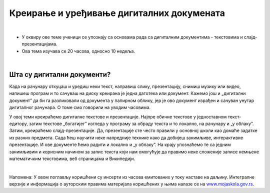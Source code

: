 Креирање и уређивање дигиталних докумената
==========================================

|

- У оквиру ове теме ученици  се упознају са основама рада са дигиталним документима - текстовима и слајд-презентацијама.

- Ова тема изучава се 20 часова, односно 10 недеља.

|

Шта су дигитални документи?
---------------------------

Када на рачунару откуцаш и уредиш неки текст, направиш слику, презентацију, снимиш музику или видео, напишеш програм и то сачуваш на диску креирана је једна датотека или документ. Кажемо још и „дигитални документ” да би га разликовали од документа у папирном облику, јер је ово документ израђен и сачуван унутар дигиталног рачунара. О томе смо говорили на уводим часовима. 

У овој теми креираћемо дигиталне текстове и презентације. Најпре обичне текстове у једноставном текст-едитору, затим текстове „богатијег” изгледа у програму за обраду текста и то локално, на рачунару и „у облаку”.
Затим, креираћемо слајд-презентације. Да, презентације сте често правили у основној школи као домаће задатке из разних предмета. Сада ћеш научити неке напредније технике како да добијеш занимљиве, интерактивне презентације. И ове документе ћемо радити и локално и „у облаку”.
На крају упознаћемо те са једним занимљивим и корисним начином за запис текста који нам омогућује да правимо неке сложеније записе немњене математичким текстовима, веб страницама и Википедији.


.. image:: ../../_images/w1_create-3026190_640.jpg
   :width: 400px   
   :align: center


|

Напомена: У овом поглављу коришћени су инсерти из часова емитованих у току наставе на даљину. Интегралне верзије и информација о ауторским правима материјала коришћених у њима налазе се на `www.mojaskola.gov.rs <https://www.mojaskola.gov.rs/>`_.
